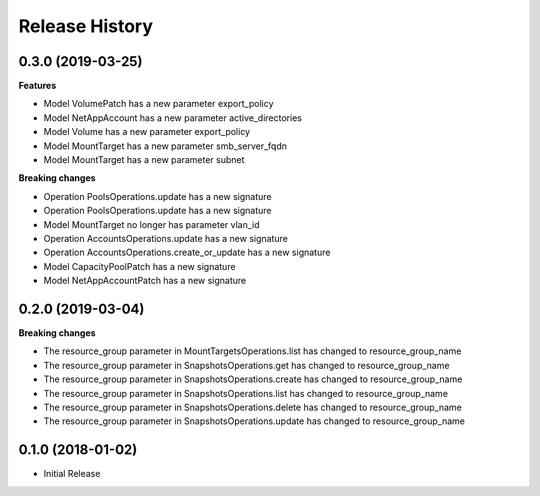 .. :changelog:

Release History
===============

0.3.0 (2019-03-25)
++++++++++++++++++

**Features**

- Model VolumePatch has a new parameter export_policy
- Model NetAppAccount has a new parameter active_directories
- Model Volume has a new parameter export_policy
- Model MountTarget has a new parameter smb_server_fqdn
- Model MountTarget has a new parameter subnet

**Breaking changes**

- Operation PoolsOperations.update has a new signature
- Operation PoolsOperations.update has a new signature
- Model MountTarget no longer has parameter vlan_id
- Operation AccountsOperations.update has a new signature
- Operation AccountsOperations.create_or_update has a new signature
- Model CapacityPoolPatch has a new signature
- Model NetAppAccountPatch has a new signature

0.2.0 (2019-03-04)
++++++++++++++++++

**Breaking changes**

- The resource_group parameter in MountTargetsOperations.list has changed to resource_group_name
- The resource_group parameter in SnapshotsOperations.get has changed to resource_group_name
- The resource_group parameter in SnapshotsOperations.create has changed to resource_group_name
- The resource_group parameter in SnapshotsOperations.list has changed to resource_group_name
- The resource_group parameter in SnapshotsOperations.delete has changed to resource_group_name
- The resource_group parameter in SnapshotsOperations.update has changed to resource_group_name

0.1.0 (2018-01-02)
++++++++++++++++++

* Initial Release
